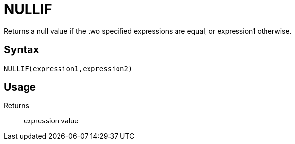 = NULLIF

Returns a null value if the two specified expressions are equal, or expression1 otherwise.

== Syntax
----
NULLIF(expression1,expression2)
----

== Usage



Returns::

expression value